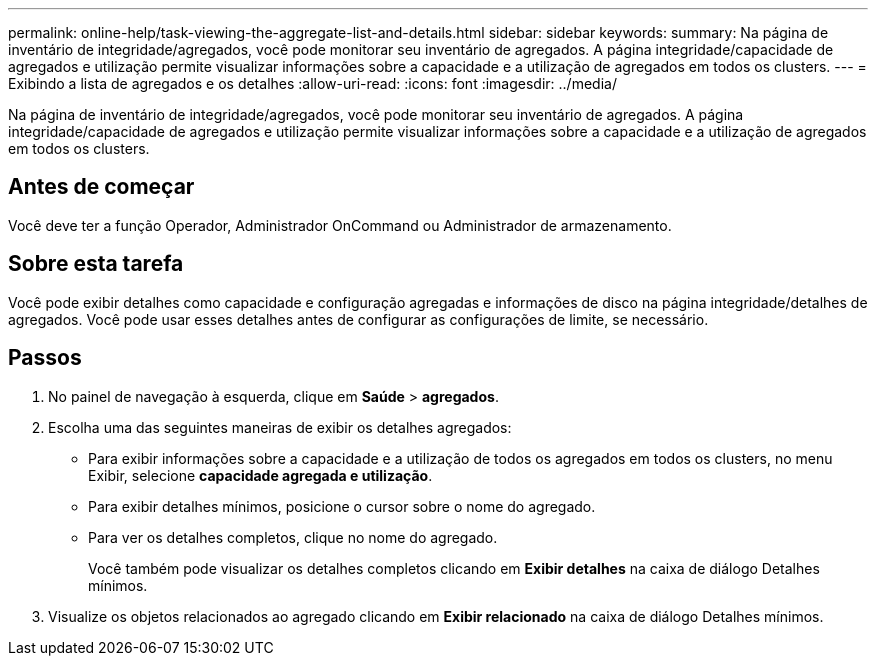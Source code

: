 ---
permalink: online-help/task-viewing-the-aggregate-list-and-details.html 
sidebar: sidebar 
keywords:  
summary: Na página de inventário de integridade/agregados, você pode monitorar seu inventário de agregados. A página integridade/capacidade de agregados e utilização permite visualizar informações sobre a capacidade e a utilização de agregados em todos os clusters. 
---
= Exibindo a lista de agregados e os detalhes
:allow-uri-read: 
:icons: font
:imagesdir: ../media/


[role="lead"]
Na página de inventário de integridade/agregados, você pode monitorar seu inventário de agregados. A página integridade/capacidade de agregados e utilização permite visualizar informações sobre a capacidade e a utilização de agregados em todos os clusters.



== Antes de começar

Você deve ter a função Operador, Administrador OnCommand ou Administrador de armazenamento.



== Sobre esta tarefa

Você pode exibir detalhes como capacidade e configuração agregadas e informações de disco na página integridade/detalhes de agregados. Você pode usar esses detalhes antes de configurar as configurações de limite, se necessário.



== Passos

. No painel de navegação à esquerda, clique em *Saúde* > *agregados*.
. Escolha uma das seguintes maneiras de exibir os detalhes agregados:
+
** Para exibir informações sobre a capacidade e a utilização de todos os agregados em todos os clusters, no menu Exibir, selecione *capacidade agregada e utilização*.
** Para exibir detalhes mínimos, posicione o cursor sobre o nome do agregado.
** Para ver os detalhes completos, clique no nome do agregado.
+
Você também pode visualizar os detalhes completos clicando em *Exibir detalhes* na caixa de diálogo Detalhes mínimos.



. Visualize os objetos relacionados ao agregado clicando em *Exibir relacionado* na caixa de diálogo Detalhes mínimos.

